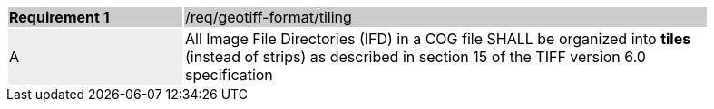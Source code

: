 [[req_geotiff-format-tiling]]
[width="90%",cols="2,6"]
|===
|*Requirement {counter:req-id}* {set:cellbgcolor:#CACCCE}|/req/geotiff-format/tiling
| A {set:cellbgcolor:#EEEEEE} | All Image File Directories (IFD) in a COG file SHALL be organized into *tiles* (instead of strips) as described in section 15 of the TIFF version 6.0 specification {set:cellbgcolor:#FFFFFF}
|===
